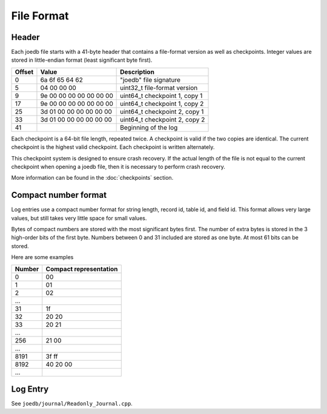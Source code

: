File Format
===========

Header
------

Each joedb file starts with a 41-byte header that contains a file-format
version as well as checkpoints. Integer values are stored in little-endian
format (least significant byte first).

====== ======================= ==============================================
Offset Value                   Description
====== ======================= ==============================================
0      6a 6f 65 64 62          "joedb" file signature
5      04 00 00 00             uint32_t file-format version
9      9e 00 00 00 00 00 00 00 uint64_t checkpoint 1, copy 1
17     9e 00 00 00 00 00 00 00 uint64_t checkpoint 1, copy 2
25     3d 01 00 00 00 00 00 00 uint64_t checkpoint 2, copy 1
33     3d 01 00 00 00 00 00 00 uint64_t checkpoint 2, copy 2
41                             Beginning of the log
====== ======================= ==============================================

Each checkpoint is a 64-bit file length, repeated twice. A checkpoint is valid
if the two copies are identical. The current checkpoint is the highest valid
checkpoint. Each checkpoint is written alternately.

This checkpoint system is designed to ensure crash recovery. If the actual
length of the file is not equal to the current checkpoint when opening a joedb
file, then it is necessary to perform crash recovery.

More information can be found in the :doc:`checkpoints` section.

Compact number format
---------------------

Log entries use a compact number format for string length, record id, table id,
and field id. This format allows very large values, but still takes very little space for small values.

Bytes of compact numbers are stored with the most significant bytes first. The number of extra bytes is stored in the 3 high-order bits of the first byte. Numbers between 0 and 31 included are stored as one byte. At most 61 bits can be stored.

Here are some examples

====== ======================
Number Compact representation
====== ======================
0      00
1      01
2      02
...
31     1f
32     20 20
33     20 21
...
256    21 00
...
8191   3f ff
8192   40 20 00
...
====== ======================

Log Entry
---------

See ``joedb/journal/Readonly_Journal.cpp``.

